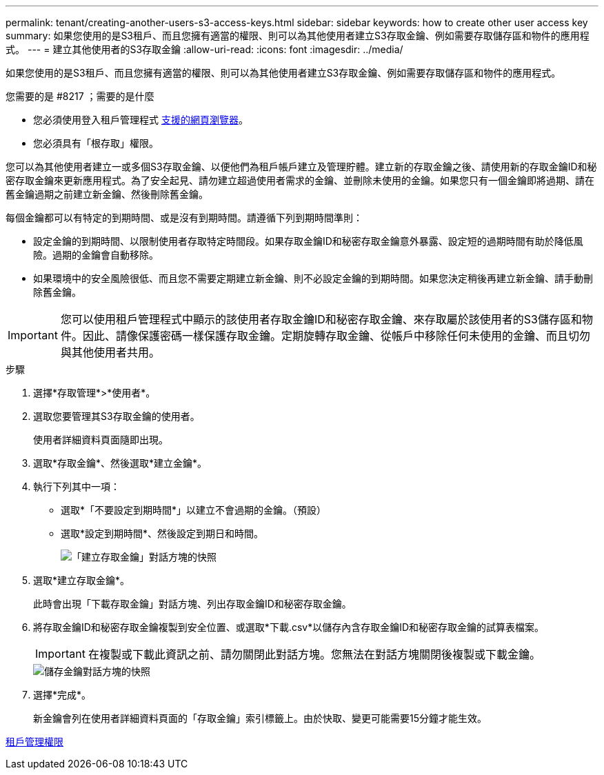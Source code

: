 ---
permalink: tenant/creating-another-users-s3-access-keys.html 
sidebar: sidebar 
keywords: how to create other user access key 
summary: 如果您使用的是S3租戶、而且您擁有適當的權限、則可以為其他使用者建立S3存取金鑰、例如需要存取儲存區和物件的應用程式。 
---
= 建立其他使用者的S3存取金鑰
:allow-uri-read: 
:icons: font
:imagesdir: ../media/


[role="lead"]
如果您使用的是S3租戶、而且您擁有適當的權限、則可以為其他使用者建立S3存取金鑰、例如需要存取儲存區和物件的應用程式。

.您需要的是 #8217 ；需要的是什麼
* 您必須使用登入租戶管理程式 xref:../admin/web-browser-requirements.adoc[支援的網頁瀏覽器]。
* 您必須具有「根存取」權限。


您可以為其他使用者建立一或多個S3存取金鑰、以便他們為租戶帳戶建立及管理貯體。建立新的存取金鑰之後、請使用新的存取金鑰ID和秘密存取金鑰來更新應用程式。為了安全起見、請勿建立超過使用者需求的金鑰、並刪除未使用的金鑰。如果您只有一個金鑰即將過期、請在舊金鑰過期之前建立新金鑰、然後刪除舊金鑰。

每個金鑰都可以有特定的到期時間、或是沒有到期時間。請遵循下列到期時間準則：

* 設定金鑰的到期時間、以限制使用者存取特定時間段。如果存取金鑰ID和秘密存取金鑰意外暴露、設定短的過期時間有助於降低風險。過期的金鑰會自動移除。
* 如果環境中的安全風險很低、而且您不需要定期建立新金鑰、則不必設定金鑰的到期時間。如果您決定稍後再建立新金鑰、請手動刪除舊金鑰。



IMPORTANT: 您可以使用租戶管理程式中顯示的該使用者存取金鑰ID和秘密存取金鑰、來存取屬於該使用者的S3儲存區和物件。因此、請像保護密碼一樣保護存取金鑰。定期旋轉存取金鑰、從帳戶中移除任何未使用的金鑰、而且切勿與其他使用者共用。

.步驟
. 選擇*存取管理*>*使用者*。
. 選取您要管理其S3存取金鑰的使用者。
+
使用者詳細資料頁面隨即出現。

. 選取*存取金鑰*、然後選取*建立金鑰*。
. 執行下列其中一項：
+
** 選取*「不要設定到期時間*」以建立不會過期的金鑰。（預設）
** 選取*設定到期時間*、然後設定到期日和時間。
+
image::../media/tenant_s3_access_key_create_save.png[「建立存取金鑰」對話方塊的快照]



. 選取*建立存取金鑰*。
+
此時會出現「下載存取金鑰」對話方塊、列出存取金鑰ID和秘密存取金鑰。

. 將存取金鑰ID和秘密存取金鑰複製到安全位置、或選取*下載.csv*以儲存內含存取金鑰ID和秘密存取金鑰的試算表檔案。
+

IMPORTANT: 在複製或下載此資訊之前、請勿關閉此對話方塊。您無法在對話方塊關閉後複製或下載金鑰。

+
image::../media/tenant_s3_access_key_save_keys.png[儲存金鑰對話方塊的快照]

. 選擇*完成*。
+
新金鑰會列在使用者詳細資料頁面的「存取金鑰」索引標籤上。由於快取、變更可能需要15分鐘才能生效。



xref:tenant-management-permissions.adoc[租戶管理權限]
